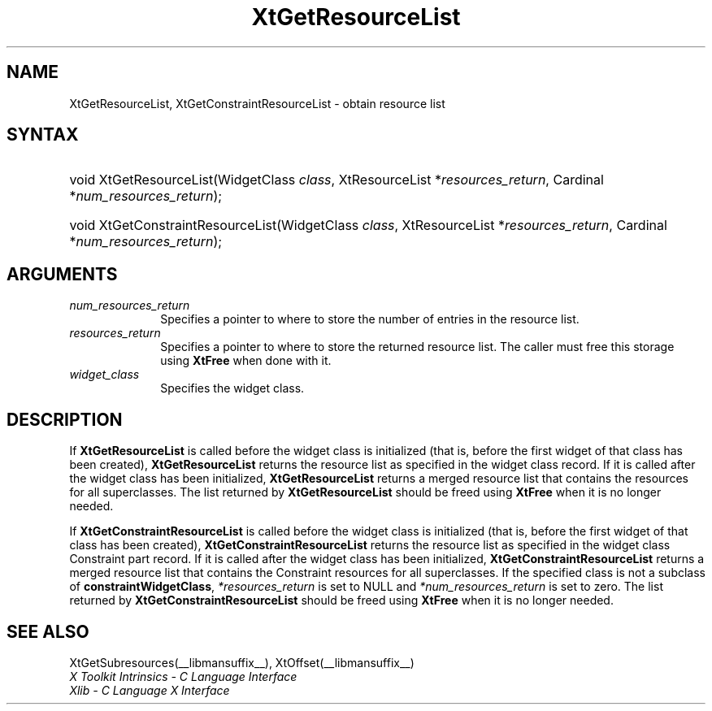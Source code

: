 .\" Copyright 1993 X Consortium
.\"
.\" Permission is hereby granted, free of charge, to any person obtaining
.\" a copy of this software and associated documentation files (the
.\" "Software"), to deal in the Software without restriction, including
.\" without limitation the rights to use, copy, modify, merge, publish,
.\" distribute, sublicense, and/or sell copies of the Software, and to
.\" permit persons to whom the Software is furnished to do so, subject to
.\" the following conditions:
.\"
.\" The above copyright notice and this permission notice shall be
.\" included in all copies or substantial portions of the Software.
.\"
.\" THE SOFTWARE IS PROVIDED "AS IS", WITHOUT WARRANTY OF ANY KIND,
.\" EXPRESS OR IMPLIED, INCLUDING BUT NOT LIMITED TO THE WARRANTIES OF
.\" MERCHANTABILITY, FITNESS FOR A PARTICULAR PURPOSE AND NONINFRINGEMENT.
.\" IN NO EVENT SHALL THE X CONSORTIUM BE LIABLE FOR ANY CLAIM, DAMAGES OR
.\" OTHER LIABILITY, WHETHER IN AN ACTION OF CONTRACT, TORT OR OTHERWISE,
.\" ARISING FROM, OUT OF OR IN CONNECTION WITH THE SOFTWARE OR THE USE OR
.\" OTHER DEALINGS IN THE SOFTWARE.
.\"
.\" Except as contained in this notice, the name of the X Consortium shall
.\" not be used in advertising or otherwise to promote the sale, use or
.\" other dealings in this Software without prior written authorization
.\" from the X Consortium.
.\"
.ds tk X Toolkit
.ds xT X Toolkit Intrinsics \- C Language Interface
.ds xI Intrinsics
.ds xW X Toolkit Athena Widgets \- C Language Interface
.ds xL Xlib \- C Language X Interface
.ds xC Inter-Client Communication Conventions Manual
.ds Rn 3
.ds Vn 2.2
.hw XtGet-Resource-List XtGet-Constraint-Resource-List wid-get
.na
.de Ds
.nf
.in +0.4i
.ft CW
..
.de De
.ce 0
.fi
..
.de IN		\" send an index entry to the stderr
..
.de Pn
.ie t \\$1\fB\^\\$2\^\fR\\$3
.el \\$1\fI\^\\$2\^\fP\\$3
..
.de ZN
.ie t \fB\^\\$1\^\fR\\$2
.el \fI\^\\$1\^\fP\\$2
..
.de ny
..
.ny 0
.TH XtGetResourceList __libmansuffix__ __xorgversion__ "XT FUNCTIONS"
.SH NAME
XtGetResourceList, XtGetConstraintResourceList \- obtain resource list
.SH SYNTAX
.HP
void XtGetResourceList(WidgetClass \fIclass\fP, XtResourceList
*\fIresources_return\fP, Cardinal *\fInum_resources_return\fP);
.HP
void XtGetConstraintResourceList(WidgetClass \fIclass\fP, XtResourceList
*\fIresources_return\fP, Cardinal *\fInum_resources_return\fP);
.SH ARGUMENTS
.IP \fInum_resources_return\fP 1i
Specifies a pointer to where to store the number of entries in the
resource list.
.IP \fIresources_return\fP 1i
Specifies a pointer to where to store the returned resource list.
The caller must free this storage using
.B XtFree
when done with it.
.ds Cl \ for which you want the list
.IP \fIwidget_class\fP 1i
Specifies the widget class.
.SH DESCRIPTION
If
.B XtGetResourceList
is called before the widget class is initialized (that is,
before the first widget of that class has been created),
.B XtGetResourceList
returns the resource list as specified in the widget class record.
If it is called after the widget class has been initialized,
.B XtGetResourceList
returns a merged resource list that contains the resources
for all superclasses. The list returned by
.B XtGetResourceList
should be freed using
.B XtFree
when it is no longer needed.
.LP
If
.B XtGetConstraintResourceList
is called before the widget class is initialized (that is,
before the first widget of that class has been created),
.B XtGetConstraintResourceList
returns the resource list as specified in the widget class Constraint
part record. If it is called after the widget class has been initialized,
.B XtGetConstraintResourceList
returns a merged resource list that contains the Constraint resources
for all superclasses. If the specified class is not a subclass of
.BR constraintWidgetClass ,
\fI*resources_return\fP is set to NULL and \fI*num_resources_return\fP
is set to zero. The list returned by
.B XtGetConstraintResourceList
should be freed using
.B XtFree
when it is no longer needed.
.SH "SEE ALSO"
XtGetSubresources(__libmansuffix__),
XtOffset(__libmansuffix__)
.br
\fI\*(xT\fP
.br
\fI\*(xL\fP
